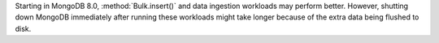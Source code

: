 Starting in MongoDB 8.0, :method:`Bulk.insert()` and data ingestion 
workloads may perform better. However, shutting down MongoDB 
immediately after running these workloads might take longer because 
of the extra data being flushed to disk.